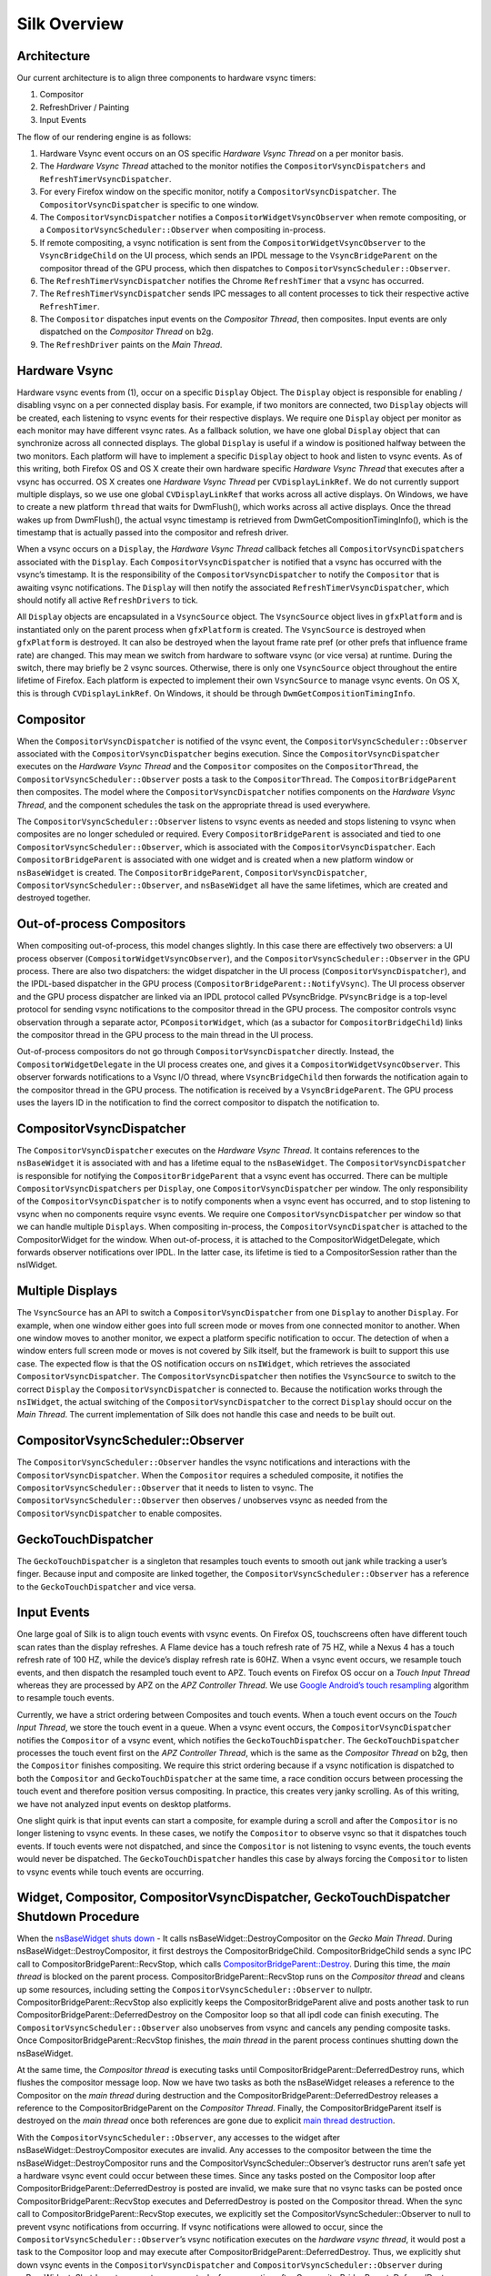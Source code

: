 Silk Overview
==========================

.. image:: SilkArchitecture.png

Architecture
------------

Our current architecture is to align three components to hardware vsync
timers:

1. Compositor
2. RefreshDriver / Painting
3. Input Events

The flow of our rendering engine is as follows:

1. Hardware Vsync event occurs on an OS specific *Hardware Vsync Thread*
   on a per monitor basis.
2. The *Hardware Vsync Thread* attached to the monitor notifies the
   ``CompositorVsyncDispatchers`` and ``RefreshTimerVsyncDispatcher``.
3. For every Firefox window on the specific monitor, notify a
   ``CompositorVsyncDispatcher``. The ``CompositorVsyncDispatcher`` is
   specific to one window.
4. The ``CompositorVsyncDispatcher`` notifies a
   ``CompositorWidgetVsyncObserver`` when remote compositing, or a
   ``CompositorVsyncScheduler::Observer`` when compositing in-process.
5. If remote compositing, a vsync notification is sent from the
   ``CompositorWidgetVsyncObserver`` to the ``VsyncBridgeChild`` on the
   UI process, which sends an IPDL message to the ``VsyncBridgeParent``
   on the compositor thread of the GPU process, which then dispatches to
   ``CompositorVsyncScheduler::Observer``.
6. The ``RefreshTimerVsyncDispatcher`` notifies the Chrome
   ``RefreshTimer`` that a vsync has occurred.
7. The ``RefreshTimerVsyncDispatcher`` sends IPC messages to all content
   processes to tick their respective active ``RefreshTimer``.
8. The ``Compositor`` dispatches input events on the *Compositor
   Thread*, then composites. Input events are only dispatched on the
   *Compositor Thread* on b2g.
9. The ``RefreshDriver`` paints on the *Main Thread*.

Hardware Vsync
--------------

Hardware vsync events from (1), occur on a specific ``Display`` Object.
The ``Display`` object is responsible for enabling / disabling vsync on
a per connected display basis. For example, if two monitors are
connected, two ``Display`` objects will be created, each listening to
vsync events for their respective displays. We require one ``Display``
object per monitor as each monitor may have different vsync rates. As a
fallback solution, we have one global ``Display`` object that can
synchronize across all connected displays. The global ``Display`` is
useful if a window is positioned halfway between the two monitors. Each
platform will have to implement a specific ``Display`` object to hook
and listen to vsync events. As of this writing, both Firefox OS and OS X
create their own hardware specific *Hardware Vsync Thread* that executes
after a vsync has occurred. OS X creates one *Hardware Vsync Thread* per
``CVDisplayLinkRef``. We do not currently support multiple displays, so
we use one global ``CVDisplayLinkRef`` that works across all active
displays. On Windows, we have to create a new platform ``thread`` that
waits for DwmFlush(), which works across all active displays. Once the
thread wakes up from DwmFlush(), the actual vsync timestamp is retrieved
from DwmGetCompositionTimingInfo(), which is the timestamp that is
actually passed into the compositor and refresh driver.

When a vsync occurs on a ``Display``, the *Hardware Vsync Thread*
callback fetches all ``CompositorVsyncDispatchers`` associated with the
``Display``. Each ``CompositorVsyncDispatcher`` is notified that a vsync
has occurred with the vsync’s timestamp. It is the responsibility of the
``CompositorVsyncDispatcher`` to notify the ``Compositor`` that is
awaiting vsync notifications. The ``Display`` will then notify the
associated ``RefreshTimerVsyncDispatcher``, which should notify all
active ``RefreshDrivers`` to tick.

All ``Display`` objects are encapsulated in a ``VsyncSource`` object.
The ``VsyncSource`` object lives in ``gfxPlatform`` and is instantiated
only on the parent process when ``gfxPlatform`` is created. The
``VsyncSource`` is destroyed when ``gfxPlatform`` is destroyed. It can
also be destroyed when the layout frame rate pref (or other prefs that
influence frame rate) are changed. This may mean we switch from hardware
to software vsync (or vice versa) at runtime. During the switch, there
may briefly be 2 vsync sources. Otherwise, there is only one
``VsyncSource`` object throughout the entire lifetime of Firefox. Each
platform is expected to implement their own ``VsyncSource`` to manage
vsync events. On OS X, this is through ``CVDisplayLinkRef``. On
Windows, it should be through ``DwmGetCompositionTimingInfo``.

Compositor
----------

When the ``CompositorVsyncDispatcher`` is notified of the vsync event,
the ``CompositorVsyncScheduler::Observer`` associated with the
``CompositorVsyncDispatcher`` begins execution. Since the
``CompositorVsyncDispatcher`` executes on the *Hardware Vsync Thread*
and the ``Compositor`` composites on the ``CompositorThread``, the
``CompositorVsyncScheduler::Observer`` posts a task to the
``CompositorThread``. The ``CompositorBridgeParent`` then composites.
The model where the ``CompositorVsyncDispatcher`` notifies components on
the *Hardware Vsync Thread*, and the component schedules the task on the
appropriate thread is used everywhere.

The ``CompositorVsyncScheduler::Observer`` listens to vsync events as
needed and stops listening to vsync when composites are no longer
scheduled or required. Every ``CompositorBridgeParent`` is associated
and tied to one ``CompositorVsyncScheduler::Observer``, which is
associated with the ``CompositorVsyncDispatcher``. Each
``CompositorBridgeParent`` is associated with one widget and is created
when a new platform window or ``nsBaseWidget`` is created. The
``CompositorBridgeParent``, ``CompositorVsyncDispatcher``,
``CompositorVsyncScheduler::Observer``, and ``nsBaseWidget`` all have
the same lifetimes, which are created and destroyed together.

Out-of-process Compositors
--------------------------

When compositing out-of-process, this model changes slightly. In this
case there are effectively two observers: a UI process observer
(``CompositorWidgetVsyncObserver``), and the
``CompositorVsyncScheduler::Observer`` in the GPU process. There are
also two dispatchers: the widget dispatcher in the UI process
(``CompositorVsyncDispatcher``), and the IPDL-based dispatcher in the
GPU process (``CompositorBridgeParent::NotifyVsync``). The UI process
observer and the GPU process dispatcher are linked via an IPDL protocol
called PVsyncBridge. ``PVsyncBridge`` is a top-level protocol for
sending vsync notifications to the compositor thread in the GPU process.
The compositor controls vsync observation through a separate actor,
``PCompositorWidget``, which (as a subactor for
``CompositorBridgeChild``) links the compositor thread in the GPU
process to the main thread in the UI process.

Out-of-process compositors do not go through
``CompositorVsyncDispatcher`` directly. Instead, the
``CompositorWidgetDelegate`` in the UI process creates one, and gives it
a ``CompositorWidgetVsyncObserver``. This observer forwards
notifications to a Vsync I/O thread, where ``VsyncBridgeChild`` then
forwards the notification again to the compositor thread in the GPU
process. The notification is received by a ``VsyncBridgeParent``. The
GPU process uses the layers ID in the notification to find the correct
compositor to dispatch the notification to.

CompositorVsyncDispatcher
-------------------------

The ``CompositorVsyncDispatcher`` executes on the *Hardware Vsync
Thread*. It contains references to the ``nsBaseWidget`` it is associated
with and has a lifetime equal to the ``nsBaseWidget``. The
``CompositorVsyncDispatcher`` is responsible for notifying the
``CompositorBridgeParent`` that a vsync event has occurred. There can be
multiple ``CompositorVsyncDispatchers`` per ``Display``, one
``CompositorVsyncDispatcher`` per window. The only responsibility of the
``CompositorVsyncDispatcher`` is to notify components when a vsync event
has occurred, and to stop listening to vsync when no components require
vsync events. We require one ``CompositorVsyncDispatcher`` per window so
that we can handle multiple ``Displays``. When compositing in-process,
the ``CompositorVsyncDispatcher`` is attached to the CompositorWidget
for the window. When out-of-process, it is attached to the
CompositorWidgetDelegate, which forwards observer notifications over
IPDL. In the latter case, its lifetime is tied to a CompositorSession
rather than the nsIWidget.

Multiple Displays
-----------------

The ``VsyncSource`` has an API to switch a ``CompositorVsyncDispatcher``
from one ``Display`` to another ``Display``. For example, when one
window either goes into full screen mode or moves from one connected
monitor to another. When one window moves to another monitor, we expect
a platform specific notification to occur. The detection of when a
window enters full screen mode or moves is not covered by Silk itself,
but the framework is built to support this use case. The expected flow
is that the OS notification occurs on ``nsIWidget``, which retrieves the
associated ``CompositorVsyncDispatcher``. The
``CompositorVsyncDispatcher`` then notifies the ``VsyncSource`` to
switch to the correct ``Display`` the ``CompositorVsyncDispatcher`` is
connected to. Because the notification works through the ``nsIWidget``,
the actual switching of the ``CompositorVsyncDispatcher`` to the correct
``Display`` should occur on the *Main Thread*. The current
implementation of Silk does not handle this case and needs to be built
out.

CompositorVsyncScheduler::Observer
----------------------------------

The ``CompositorVsyncScheduler::Observer`` handles the vsync
notifications and interactions with the ``CompositorVsyncDispatcher``.
When the ``Compositor`` requires a scheduled composite, it notifies the
``CompositorVsyncScheduler::Observer`` that it needs to listen to vsync.
The ``CompositorVsyncScheduler::Observer`` then observes / unobserves
vsync as needed from the ``CompositorVsyncDispatcher`` to enable
composites.

GeckoTouchDispatcher
--------------------

The ``GeckoTouchDispatcher`` is a singleton that resamples touch events
to smooth out jank while tracking a user’s finger. Because input and
composite are linked together, the
``CompositorVsyncScheduler::Observer`` has a reference to the
``GeckoTouchDispatcher`` and vice versa.

Input Events
------------

One large goal of Silk is to align touch events with vsync events. On
Firefox OS, touchscreens often have different touch scan rates than the
display refreshes. A Flame device has a touch refresh rate of 75 HZ,
while a Nexus 4 has a touch refresh rate of 100 HZ, while the device’s
display refresh rate is 60HZ. When a vsync event occurs, we resample
touch events, and then dispatch the resampled touch event to APZ. Touch
events on Firefox OS occur on a *Touch Input Thread* whereas they are
processed by APZ on the *APZ Controller Thread*. We use `Google
Android’s touch
resampling <https://web.archive.org/web/20200909082458/http://www.masonchang.com/blog/2014/8/25/androids-touch-resampling-algorithm>`__
algorithm to resample touch events.

Currently, we have a strict ordering between Composites and touch
events. When a touch event occurs on the *Touch Input Thread*, we store
the touch event in a queue. When a vsync event occurs, the
``CompositorVsyncDispatcher`` notifies the ``Compositor`` of a vsync
event, which notifies the ``GeckoTouchDispatcher``. The
``GeckoTouchDispatcher`` processes the touch event first on the *APZ
Controller Thread*, which is the same as the *Compositor Thread* on b2g,
then the ``Compositor`` finishes compositing. We require this strict
ordering because if a vsync notification is dispatched to both the
``Compositor`` and ``GeckoTouchDispatcher`` at the same time, a race
condition occurs between processing the touch event and therefore
position versus compositing. In practice, this creates very janky
scrolling. As of this writing, we have not analyzed input events on
desktop platforms.

One slight quirk is that input events can start a composite, for example
during a scroll and after the ``Compositor`` is no longer listening to
vsync events. In these cases, we notify the ``Compositor`` to observe
vsync so that it dispatches touch events. If touch events were not
dispatched, and since the ``Compositor`` is not listening to vsync
events, the touch events would never be dispatched. The
``GeckoTouchDispatcher`` handles this case by always forcing the
``Compositor`` to listen to vsync events while touch events are
occurring.

Widget, Compositor, CompositorVsyncDispatcher, GeckoTouchDispatcher Shutdown Procedure
--------------------------------------------------------------------------------------

When the `nsBaseWidget shuts
down <https://hg.mozilla.org/mozilla-central/file/0df249a0e4d3/widget/nsBaseWidget.cpp#l182>`__
- It calls nsBaseWidget::DestroyCompositor on the *Gecko Main Thread*.
During nsBaseWidget::DestroyCompositor, it first destroys the
CompositorBridgeChild. CompositorBridgeChild sends a sync IPC call to
CompositorBridgeParent::RecvStop, which calls
`CompositorBridgeParent::Destroy <https://hg.mozilla.org/mozilla-central/file/ab0490972e1e/gfx/layers/ipc/CompositorParent.cpp#l509>`__.
During this time, the *main thread* is blocked on the parent process.
CompositorBridgeParent::RecvStop runs on the *Compositor thread* and
cleans up some resources, including setting the
``CompositorVsyncScheduler::Observer`` to nullptr.
CompositorBridgeParent::RecvStop also explicitly keeps the
CompositorBridgeParent alive and posts another task to run
CompositorBridgeParent::DeferredDestroy on the Compositor loop so that
all ipdl code can finish executing. The
``CompositorVsyncScheduler::Observer`` also unobserves from vsync and
cancels any pending composite tasks. Once
CompositorBridgeParent::RecvStop finishes, the *main thread* in the
parent process continues shutting down the nsBaseWidget.

At the same time, the *Compositor thread* is executing tasks until
CompositorBridgeParent::DeferredDestroy runs, which flushes the
compositor message loop. Now we have two tasks as both the nsBaseWidget
releases a reference to the Compositor on the *main thread* during
destruction and the CompositorBridgeParent::DeferredDestroy releases a
reference to the CompositorBridgeParent on the *Compositor Thread*.
Finally, the CompositorBridgeParent itself is destroyed on the *main
thread* once both references are gone due to explicit `main thread
destruction <https://hg.mozilla.org/mozilla-central/file/50b95032152c/gfx/layers/ipc/CompositorParent.h#l148>`__.

With the ``CompositorVsyncScheduler::Observer``, any accesses to the
widget after nsBaseWidget::DestroyCompositor executes are invalid. Any
accesses to the compositor between the time the
nsBaseWidget::DestroyCompositor runs and the
CompositorVsyncScheduler::Observer’s destructor runs aren’t safe yet a
hardware vsync event could occur between these times. Since any tasks
posted on the Compositor loop after
CompositorBridgeParent::DeferredDestroy is posted are invalid, we make
sure that no vsync tasks can be posted once
CompositorBridgeParent::RecvStop executes and DeferredDestroy is posted
on the Compositor thread. When the sync call to
CompositorBridgeParent::RecvStop executes, we explicitly set the
CompositorVsyncScheduler::Observer to null to prevent vsync
notifications from occurring. If vsync notifications were allowed to
occur, since the ``CompositorVsyncScheduler::Observer``\ ’s vsync
notification executes on the *hardware vsync thread*, it would post a
task to the Compositor loop and may execute after
CompositorBridgeParent::DeferredDestroy. Thus, we explicitly shut down
vsync events in the ``CompositorVsyncDispatcher`` and
``CompositorVsyncScheduler::Observer`` during nsBaseWidget::Shutdown to
prevent any vsync tasks from executing after
CompositorBridgeParent::DeferredDestroy.

The ``CompositorVsyncDispatcher`` may be destroyed on either the *main
thread* or *Compositor Thread*, since both the nsBaseWidget and
``CompositorVsyncScheduler::Observer`` race to destroy on different
threads. nsBaseWidget is destroyed on the *main thread* and releases a
reference to the ``CompositorVsyncDispatcher`` during destruction. The
``CompositorVsyncScheduler::Observer`` has a race to be destroyed either
during CompositorBridgeParent shutdown or from the
``GeckoTouchDispatcher`` which is destroyed on the main thread with
`ClearOnShutdown <https://hg.mozilla.org/mozilla-central/file/21567e9a6e40/xpcom/base/ClearOnShutdown.h#l15>`__.
Whichever object, the CompositorBridgeParent or the
``GeckoTouchDispatcher`` is destroyed last will hold the last reference
to the ``CompositorVsyncDispatcher``, which destroys the object.

Refresh Driver
--------------

The Refresh Driver is ticked from a `single active
timer <https://hg.mozilla.org/mozilla-central/file/ab0490972e1e/layout/base/nsRefreshDriver.cpp#l11>`__.
The assumption is that there are multiple ``RefreshDrivers`` connected
to a single ``RefreshTimer``. There are two ``RefreshTimers``: an active
and an inactive ``RefreshTimer``. Each Tab has its own
``RefreshDriver``, which connects to one of the global
``RefreshTimers``. The ``RefreshTimers`` execute on the *Main Thread*
and tick their connected ``RefreshDrivers``. We do not want to break
this model of multiple ``RefreshDrivers`` per a set of two global
``RefreshTimers``. Each ``RefreshDriver`` switches between the active
and inactive ``RefreshTimer``.

Instead, we create a new ``RefreshTimer``, the ``VsyncRefreshTimer``
which ticks based on vsync messages. We replace the current active timer
with a ``VsyncRefreshTimer``. All tabs will then tick based on this new
active timer. Since the ``RefreshTimer`` has a lifetime of the process,
we only need to create a single ``RefreshTimerVsyncDispatcher`` per
``Display`` when Firefox starts. Even if we do not have any content
processes, the Chrome process will still need a ``VsyncRefreshTimer``,
thus we can associate the ``RefreshTimerVsyncDispatcher`` with each
``Display``.

When Firefox starts, we initially create a new ``VsyncRefreshTimer`` in
the Chrome process. The ``VsyncRefreshTimer`` will listen to vsync
notifications from ``RefreshTimerVsyncDispatcher`` on the global
``Display``. When nsRefreshDriver::Shutdown executes, it will delete the
``VsyncRefreshTimer``. This creates a problem as all the
``RefreshTimers`` are currently manually memory managed whereas
``VsyncObservers`` are ref counted. To work around this problem, we
create a new ``RefreshDriverVsyncObserver`` as an inner class to
``VsyncRefreshTimer``, which actually receives vsync notifications. It
then ticks the ``RefreshDrivers`` inside ``VsyncRefreshTimer``.

With Content processes, the start up process is more complicated. We
send vsync IPC messages via the use of the PBackground thread on the
parent process, which allows us to send messages from the Parent
process’ without waiting on the *main thread*. This sends messages from
the Parent::\ *PBackground Thread* to the Child::\ *Main Thread*. The
*main thread* receiving IPC messages on the content process is
acceptable because ``RefreshDrivers`` must execute on the *main thread*.
However, there is some amount of time required to setup the IPC
connection upon process creation and during this time, the
``RefreshDrivers`` must tick to set up the process. To get around this,
we initially use software ``RefreshTimers`` that already exist during
content process startup and swap in the ``VsyncRefreshTimer`` once the
IPC connection is created.

During nsRefreshDriver::ChooseTimer, we create an async PBackground IPC
open request to create a ``VsyncParent`` and ``VsyncChild``. At the same
time, we create a software ``RefreshTimer`` and tick the
``RefreshDrivers`` as normal. Once the PBackground callback is executed
and an IPC connection exists, we swap all ``RefreshDrivers`` currently
associated with the active ``RefreshTimer`` and swap the
``RefreshDrivers`` to use the ``VsyncRefreshTimer``. Since all
interactions on the content process occur on the main thread, there are
no need for locks. The ``VsyncParent`` listens to vsync events through
the ``VsyncRefreshTimerDispatcher`` on the parent side and sends vsync
IPC messages to the ``VsyncChild``. The ``VsyncChild`` notifies the
``VsyncRefreshTimer`` on the content process.

During the shutdown process of the content process, ActorDestroy is
called on the ``VsyncChild`` and ``VsyncParent`` due to the normal
PBackground shutdown process. Once ActorDestroy is called, no IPC
messages should be sent across the channel. After ActorDestroy is
called, the IPDL machinery will delete the **VsyncParent/Child** pair.
The ``VsyncParent``, due to being a ``VsyncObserver``, is ref counted.
After ``VsyncParent::ActorDestroy`` is called, it unregisters itself
from the ``RefreshTimerVsyncDispatcher``, which holds the last reference
to the ``VsyncParent``, and the object will be deleted.

Thus the overall flow during normal execution is:

1. VsyncSource::Display::RefreshTimerVsyncDispatcher receives a Vsync
   notification from the OS in the parent process.
2. RefreshTimerVsyncDispatcher notifies
   VsyncRefreshTimer::RefreshDriverVsyncObserver that a vsync occurred on
   the parent process on the hardware vsync thread.
3. RefreshTimerVsyncDispatcher notifies the VsyncParent on the hardware
   vsync thread that a vsync occurred.
4. The VsyncRefreshTimer::RefreshDriverVsyncObserver in the parent
   process posts a task to the main thread that ticks the refresh
   drivers.
5. VsyncParent posts a task to the PBackground thread to send a vsync
   IPC message to VsyncChild.
6. VsyncChild receive a vsync notification on the content process on the
   main thread and ticks their respective RefreshDrivers.

Compressing Vsync Messages
--------------------------

Vsync messages occur quite often and the *main thread* can be busy for
long periods of time due to JavaScript. Consistently sending vsync
messages to the refresh driver timer can flood the *main thread* with
refresh driver ticks, causing even more delays. To avoid this problem,
we compress vsync messages on both the parent and child processes.

On the parent process, newer vsync messages update a vsync timestamp but
do not actually queue any tasks on the *main thread*. Once the parent
process’ *main thread* executes the refresh driver tick, it uses the
most updated vsync timestamp to tick the refresh driver. After the
refresh driver has ticked, one single vsync message is queued for
another refresh driver tick task. On the content process, the IPDL
``compress`` keyword automatically compresses IPC messages.

Multiple Monitors
-----------------

In order to have multiple monitor support for the ``RefreshDrivers``, we
have multiple active ``RefreshTimers``. Each ``RefreshTimer`` is
associated with a specific ``Display`` via an id and tick when it’s
respective ``Display`` vsync occurs. We have **N RefreshTimers**, where
N is the number of connected displays. Each ``RefreshTimer`` still has
multiple ``RefreshDrivers``.

When a tab or window changes monitors, the ``nsIWidget`` receives a
display changed notification. Based on which display the window is on,
the window switches to the correct ``RefreshTimerVsyncDispatcher`` and
``CompositorVsyncDispatcher`` on the parent process based on the display
id. Each ``TabParent`` should also send a notification to their child.
Each ``TabChild``, given the display ID, switches to the correct
``RefreshTimer`` associated with the display ID. When each display vsync
occurs, it sends one IPC message to notify vsync. The vsync message
contains a display ID, to tick the appropriate ``RefreshTimer`` on the
content process. There is still only one **VsyncParent/VsyncChild**
pair, just each vsync notification will include a display ID, which maps
to the correct ``RefreshTimer``.

Object Lifetime
---------------

1. CompositorVsyncDispatcher - Lives as long as the nsBaseWidget
   associated with the VsyncDispatcher
2. CompositorVsyncScheduler::Observer - Lives and dies the same time as
   the CompositorBridgeParent.
3. RefreshTimerVsyncDispatcher - As long as the associated display
   object, which is the lifetime of Firefox.
4. VsyncSource - Lives as long as the gfxPlatform on the chrome process,
   which is the lifetime of Firefox.
5. VsyncParent/VsyncChild - Lives as long as the content process
6. RefreshTimer - Lives as long as the process

Threads
-------

All ``VsyncObservers`` are notified on the *Hardware Vsync Thread*. It
is the responsibility of the ``VsyncObservers`` to post tasks to their
respective correct thread. For example, the
``CompositorVsyncScheduler::Observer`` will be notified on the *Hardware
Vsync Thread*, and post a task to the *Compositor Thread* to do the
actual composition.

1. Compositor Thread - Nothing changes
2. Main Thread - PVsyncChild receives IPC messages on the main thread.
   We also enable/disable vsync on the main thread.
3. PBackground Thread - Creates a connection from the PBackground thread
   on the parent process to the main thread in the content process.
4. Hardware Vsync Thread - Every platform is different, but we always
   have the concept of a hardware vsync thread. Sometimes this is
   actually created by the host OS. On Windows, we have to create a
   separate platform thread that blocks on DwmFlush().
